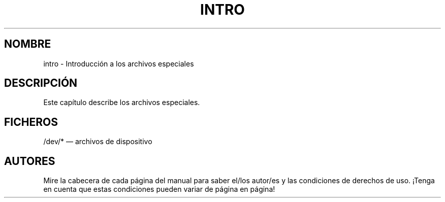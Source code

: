 .\" Copyright (c) 1993 Michael Haardt (michael@moria.de), Fri Apr  2 11:32:09 MET DST 1993
.\"
.\" This is free documentation; you can redistribute it and/or
.\" modify it under the terms of the GNU General Public License as
.\" published by the Free Software Foundation; either version 2 of
.\" the License, or (at your option) any later version.
.\"
.\" The GNU General Public License's references to "object code"
.\" and "executables" are to be interpreted as the output of any
.\" document formatting or typesetting system, including
.\" intermediate and printed output.
.\"
.\" This manual is distributed in the hope that it will be useful,
.\" but WITHOUT ANY WARRANTY; without even the implied warranty of
.\" MERCHANTABILITY or FITNESS FOR A PARTICULAR PURPOSE.  See the
.\" GNU General Public License for more details.
.\"
.\" You should have received a copy of the GNU General Public
.\" License along with this manual; if not, write to the Free
.\" Software Foundation, Inc., 59 Temple Place, Suite 330, Boston, MA 02111,
.\" USA.
.\"
.\" Modified Sat Jul 24 16:57:14 1993 by Rik Faith (faith@cs.unc.edu)
.\" Translated Sun 30 Jun 1996 by
.\"   Ignacio Arenaza (Ignacio.Arenaza@studi.epfl.ch)
.\" Translation revised May 14 1998 by Javi Polo (javipolo@CyberJunkie.com)
.\"
.TH INTRO 4 "30 Junio 1996" "Linux" "Manual del Programador de Linux"
.SH NOMBRE
intro \- Introducción a los archivos especiales
.SH DESCRIPCIÓN
Este capítulo describe los archivos especiales.
.SH FICHEROS
/dev/* \(em archivos de dispositivo
.SH AUTORES
Mire la cabecera de cada página del manual para saber el/los autor/es y las
condiciones de derechos de uso. ¡Tenga en cuenta que estas condiciones
pueden variar de página en página!
 